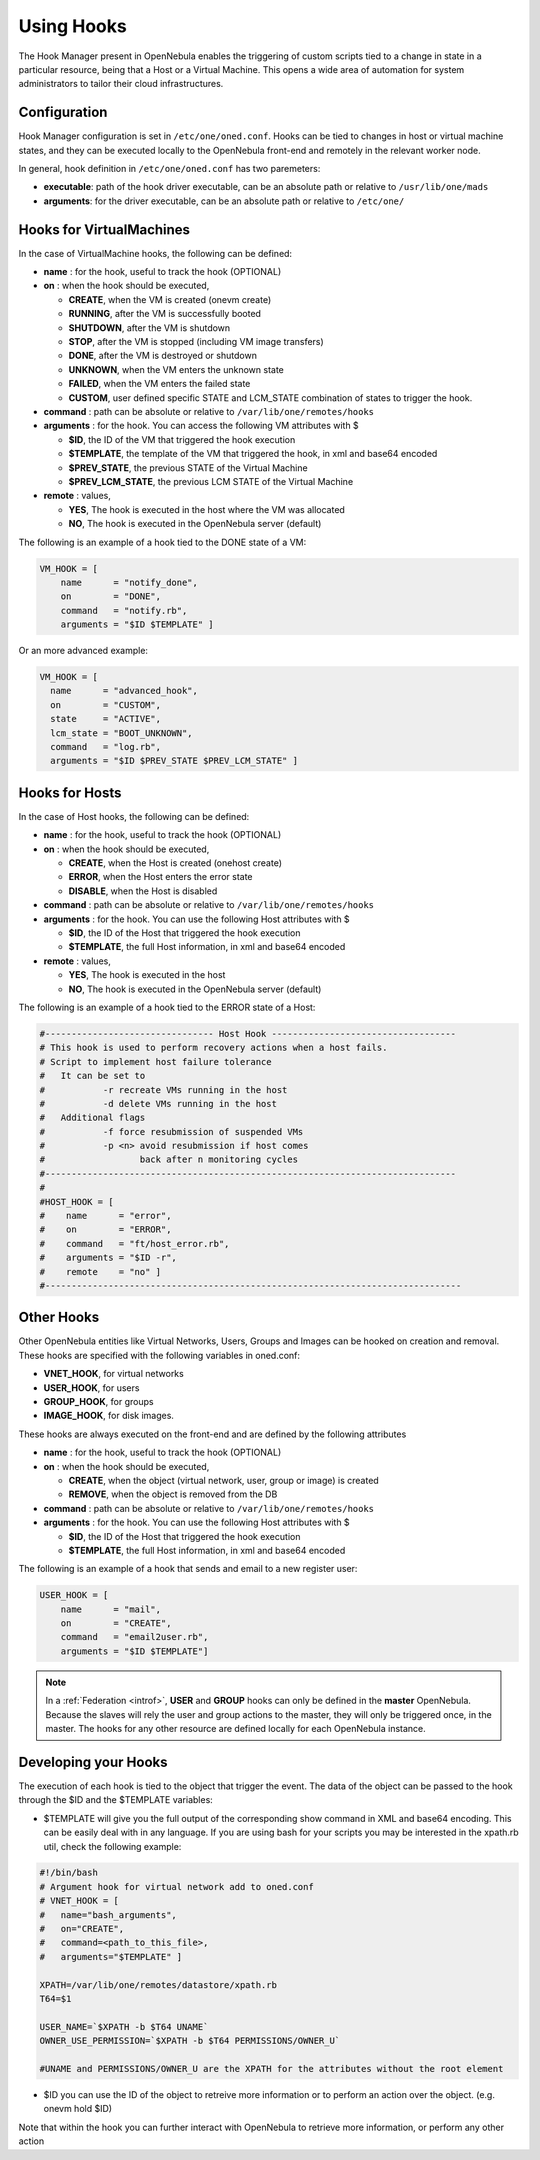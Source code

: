 .. _hooks:

============
Using Hooks
============

The Hook Manager present in OpenNebula enables the triggering of custom scripts tied to a change in state in a particular resource, being that a Host or a Virtual Machine. This opens a wide area of automation for system administrators to tailor their cloud infrastructures.

Configuration
=============

Hook Manager configuration is set in ``/etc/one/oned.conf``. Hooks can be tied to changes in host or virtual machine states, and they can be executed locally to the OpenNebula front-end and remotely in the relevant worker node.

In general, hook definition in ``/etc/one/oned.conf`` has two paremeters:

-  **executable**: path of the hook driver executable, can be an absolute path or relative to ``/usr/lib/one/mads``

-  **arguments**: for the driver executable, can be an absolute path or relative to ``/etc/one/``

Hooks for VirtualMachines
=========================

In the case of VirtualMachine hooks, the following can be defined:

-  **name** : for the hook, useful to track the hook (OPTIONAL)
-  **on** : when the hook should be executed,

   -  **CREATE**, when the VM is created (onevm create)
   -  **RUNNING**, after the VM is successfully booted
   -  **SHUTDOWN**, after the VM is shutdown
   -  **STOP**, after the VM is stopped (including VM image transfers)
   -  **DONE**, after the VM is destroyed or shutdown
   -  **UNKNOWN**, when the VM enters the unknown state
   -  **FAILED**, when the VM enters the failed state
   -  **CUSTOM**, user defined specific STATE and LCM\_STATE combination of states to trigger the hook.

-  **command** : path can be absolute or relative to ``/var/lib/one/remotes/hooks``
-  **arguments** : for the hook. You can access the following VM attributes with $

   -  **$ID**, the ID of the VM that triggered the hook execution
   -  **$TEMPLATE**, the template of the VM that triggered the hook, in xml and base64 encoded
   -  **$PREV\_STATE**, the previous STATE of the Virtual Machine
   -  **$PREV\_LCM\_STATE**, the previous LCM STATE of the Virtual Machine

-  **remote** : values,

   -  **YES**, The hook is executed in the host where the VM was allocated
   -  **NO**, The hook is executed in the OpenNebula server (default)

The following is an example of a hook tied to the DONE state of a VM:

.. code::

    VM_HOOK = [
        name      = "notify_done",
        on        = "DONE",
        command   = "notify.rb",
        arguments = "$ID $TEMPLATE" ]

Or an more advanced example:

.. code::

    VM_HOOK = [
      name      = "advanced_hook",
      on        = "CUSTOM",
      state     = "ACTIVE",
      lcm_state = "BOOT_UNKNOWN",
      command   = "log.rb",
      arguments = "$ID $PREV_STATE $PREV_LCM_STATE" ]

Hooks for Hosts
===============

In the case of Host hooks, the following can be defined:

-  **name** : for the hook, useful to track the hook (OPTIONAL)
-  **on** : when the hook should be executed,

   -  **CREATE**, when the Host is created (onehost create)
   -  **ERROR**, when the Host enters the error state
   -  **DISABLE**, when the Host is disabled

-  **command** : path can be absolute or relative to ``/var/lib/one/remotes/hooks``
-  **arguments** : for the hook. You can use the following Host attributes with $

   -  **$ID**, the ID of the Host that triggered the hook execution
   -  **$TEMPLATE**, the full Host information, in xml and base64 encoded

-  **remote** : values,

   -  **YES**, The hook is executed in the host
   -  **NO**, The hook is executed in the OpenNebula server (default)

The following is an example of a hook tied to the ERROR state of a Host:

.. code::

    #-------------------------------- Host Hook -----------------------------------
    # This hook is used to perform recovery actions when a host fails.
    # Script to implement host failure tolerance
    #   It can be set to
    #           -r recreate VMs running in the host
    #           -d delete VMs running in the host
    #   Additional flags
    #           -f force resubmission of suspended VMs
    #           -p <n> avoid resubmission if host comes
    #                  back after n monitoring cycles
    #------------------------------------------------------------------------------
    #
    #HOST_HOOK = [
    #    name      = "error",
    #    on        = "ERROR",
    #    command   = "ft/host_error.rb",
    #    arguments = "$ID -r",
    #    remote    = "no" ]
    #-------------------------------------------------------------------------------

Other Hooks
===========

Other OpenNebula entities like Virtual Networks, Users, Groups and Images can be hooked on creation and removal. These hooks are specified with the following variables in oned.conf:

-  **VNET\_HOOK**, for virtual networks
-  **USER\_HOOK**, for users
-  **GROUP\_HOOK**, for groups
-  **IMAGE\_HOOK**, for disk images.

These hooks are always executed on the front-end and are defined by the following attributes

-  **name** : for the hook, useful to track the hook (OPTIONAL)
-  **on** : when the hook should be executed,

   -  **CREATE**, when the object (virtual network, user, group or image) is created
   -  **REMOVE**, when the object is removed from the DB

-  **command** : path can be absolute or relative to ``/var/lib/one/remotes/hooks``
-  **arguments** : for the hook. You can use the following Host attributes with $

   -  **$ID**, the ID of the Host that triggered the hook execution
   -  **$TEMPLATE**, the full Host information, in xml and base64 encoded

The following is an example of a hook that sends and email to a new register user:

.. code::


    USER_HOOK = [
        name      = "mail",
        on        = "CREATE",
        command   = "email2user.rb",
        arguments = "$ID $TEMPLATE"]

.. note::

    In a :ref:`Federation <introf>`, **USER** and **GROUP** hooks can only be defined in the **master** OpenNebula. Because the slaves will rely the user and group actions to the master, they will only be triggered once, in the master. The hooks for any other resource are defined locally for each OpenNebula instance.

Developing your Hooks
=====================

The execution of each hook is tied to the object that trigger the event. The data of the object can be passed to the hook through the $ID and the $TEMPLATE variables:

-  $TEMPLATE will give you the full output of the corresponding show command in XML and base64 encoding. This can be easily deal with in any language. If you are using bash for your scripts you may be interested in the xpath.rb util, check the following example:

.. code::

    #!/bin/bash
    # Argument hook for virtual network add to oned.conf
    # VNET_HOOK = [
    #   name="bash_arguments",
    #   on="CREATE",
    #   command=<path_to_this_file>,
    #   arguments="$TEMPLATE" ]
     
    XPATH=/var/lib/one/remotes/datastore/xpath.rb
    T64=$1
     
    USER_NAME=`$XPATH -b $T64 UNAME`
    OWNER_USE_PERMISSION=`$XPATH -b $T64 PERMISSIONS/OWNER_U`
     
    #UNAME and PERMISSIONS/OWNER_U are the XPATH for the attributes without the root element

-  $ID you can use the ID of the object to retreive more information or to perform an action over the object. (e.g. onevm hold $ID)

Note that within the hook you can further interact with OpenNebula to retrieve more information, or perform any other action
